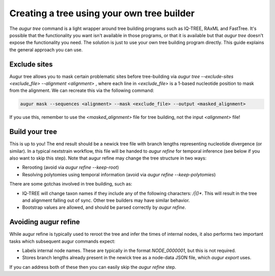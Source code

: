 ===========================================
Creating a tree using your own tree builder
===========================================

The `augur tree` command is a light wrapper around tree building programs such as IQ-TREE, RAxML and FastTree.
It's possible that the functionality you want isn't available in those programs, or that it is available but that `augur tree` doesn't expose the functionality you need.
The solution is just to use your own tree building program directly.
This guide explains the general approach you can use.


Exclude sites
-------------

Augur tree allows you to mask certain problematic sites before tree-building via  `augur tree --exclude-sites <exclude_file> --alignment <alignment>` , where each line in `<exclude_file>` is a 1-based nucleotide position to mask from the alignment. We can recreate this via the following command:

.. code-block:: bash

  augur mask --sequences <alignment> --mask <exclude_file> --output <masked_alignment>


If you use this, remember to use the `<masked_alignment>` file for tree building, not the input `<alignment>` file!

Build your tree
---------------

This is up to you!
The end result should be a newick tree file with branch lengths representing nucleotide divergence (or similar).
In a typical nextstrain workflow, this file will be handed to `augur refine` for temporal inference (see below if you also want to skip this step).
Note that augur refine may change the tree structure in two ways:

* Rerooting (avoid via `augur refine --keep-root`)
* Resolving polytomies using temporal information  (avoid via `augur refine --keep-polytomies`)


There are some gotchas involved in tree building, such as:

* IQ-TREE will change taxon names if they include any of the following characters: `/|()*`. This will result in the tree and alignment falling out of sync. Other tree builders may have similar behavior.
* Bootstrap values are allowed, and should be parsed correctly by `augur refine`.



Avoiding augur refine
---------------------

While augur refine is typically used to reroot the tree and infer the times of internal nodes, it also performs two important tasks which subsequent augur commands expect:

* Labels internal node names. These are typically in the format `NODE_0000001`, but this is not required.
* Stores branch lengths already present in the newick tree as a node-data JSON file, which `augur export` uses.

If you can address both of these then you can easily skip the `augur refine` step.

